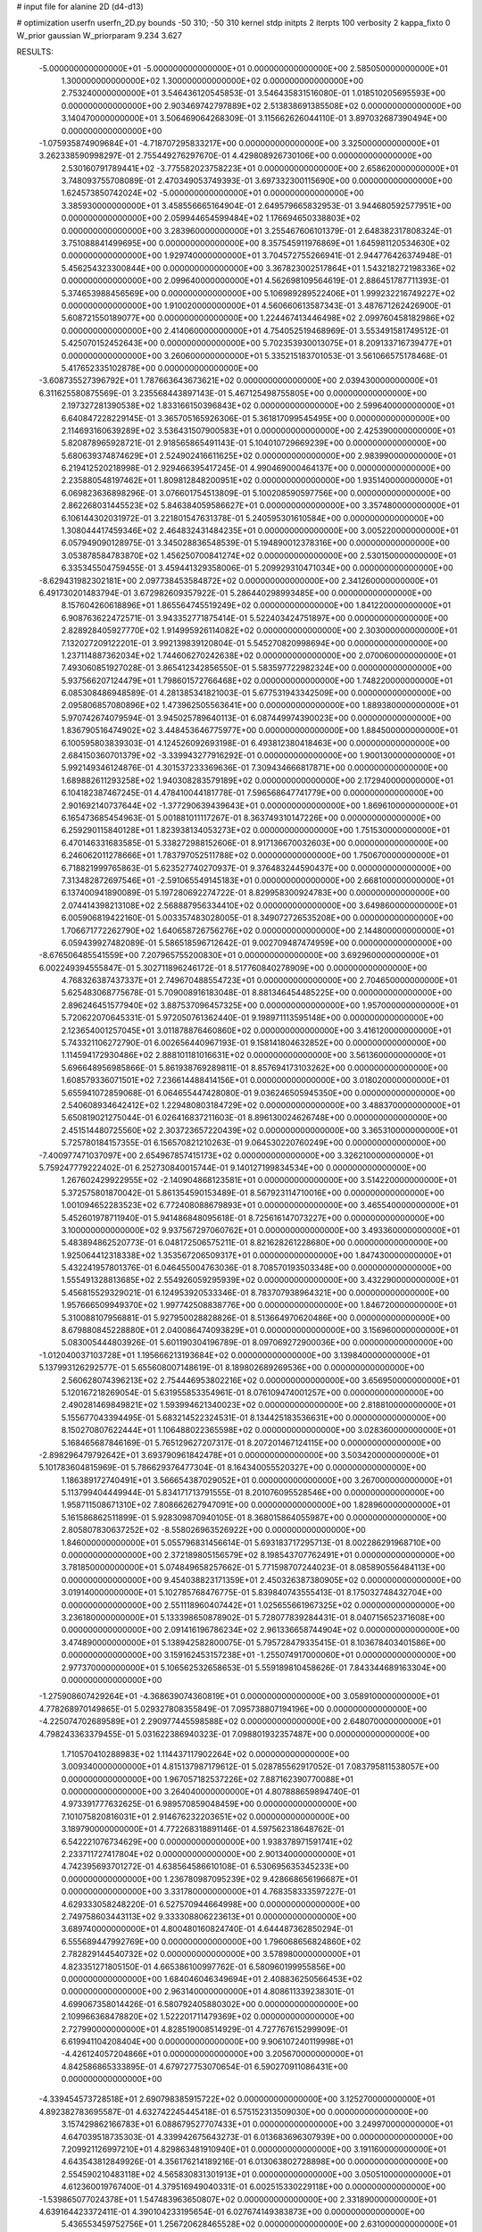 # input file for alanine 2D (d4-d13)

# optimization
userfn       userfn_2D.py
bounds       -50 310; -50 310
kernel       stdp
initpts      2
iterpts      100
verbosity    2
kappa_fixto  0
W_prior      gaussian
W_priorparam 9.234 3.627

RESULTS:
 -5.000000000000000E+01 -5.000000000000000E+01  0.000000000000000E+00       2.585050000000000E+01
  1.300000000000000E+02  1.300000000000000E+02  0.000000000000000E+00       2.753240000000000E+01       3.546436120545853E-01  3.546435831516080E-01       1.018510205695593E+00  0.000000000000000E+00
  2.903469742797889E+02  2.513838691385508E+02  0.000000000000000E+00       3.140470000000000E+01       3.506469064268309E-01  3.115662626044110E-01       3.897032687390494E+00  0.000000000000000E+00
 -1.075935874909684E+01 -4.718707295833217E+00  0.000000000000000E+00       3.325000000000000E+01       3.262338590998297E-01  2.755449276297670E-01       4.429808926730106E+00  0.000000000000000E+00
  2.530160791789441E+02 -3.775582023758223E+01  0.000000000000000E+00       2.658620000000000E+01       3.748093755708089E-01  2.470349053749393E-01       3.697332300115690E+00  0.000000000000000E+00
  1.624573850742024E+02 -5.000000000000000E+01  0.000000000000000E+00       3.385930000000000E+01       3.458556665164904E-01  2.649579665832953E-01       3.944680592577951E+00  0.000000000000000E+00
  2.059944654599484E+02  1.176694650338803E+02  0.000000000000000E+00       3.283960000000000E+01       3.255467606101379E-01  2.648382317808324E-01       3.751088841499695E+00  0.000000000000000E+00
  8.357545911976869E+01  1.645981120534630E+02  0.000000000000000E+00       1.929740000000000E+01       3.704572755266941E-01  2.944776426374948E-01       5.456254323300844E+00  0.000000000000000E+00
  3.367823002517864E+01  1.543218272198336E+02  0.000000000000000E+00       2.099640000000000E+01       4.562698109564619E-01  2.886451787711393E-01       5.374653988456569E+00  0.000000000000000E+00
  5.106989289522406E+01  1.999232216749227E+02  0.000000000000000E+00       1.910020000000000E+01       4.560660613587343E-01  3.487671262426900E-01       5.608721550189077E+00  0.000000000000000E+00
  1.224467413446498E+02  2.099760458182986E+02  0.000000000000000E+00       2.414060000000000E+01       4.754052519468969E-01  3.553491581749512E-01       5.425070152452643E+00  0.000000000000000E+00
  5.702353930013075E+01  8.209133716739477E+01  0.000000000000000E+00       3.260600000000000E+01       5.335215183701053E-01  3.561066575178468E-01       5.417652335102878E+00  0.000000000000000E+00
 -3.608735527396792E+01  1.787663643673621E+02  0.000000000000000E+00       2.039430000000000E+01       6.311625580875569E-01  3.235568443897143E-01       5.467125498755805E+00  0.000000000000000E+00
  2.197327281390538E+02  1.833166150396843E+02  0.000000000000000E+00       2.599640000000000E+01       6.640847228229145E-01  3.365705165926306E-01       5.361817099545495E+00  0.000000000000000E+00
  2.114693160639289E+02  3.536431507900583E+01  0.000000000000000E+00       2.425390000000000E+01       5.820878965928721E-01  2.918565865491143E-01       5.104010729669239E+00  0.000000000000000E+00
  5.680639374874629E+01  2.524902416611625E+02  0.000000000000000E+00       2.983990000000000E+01       6.219412520218998E-01  2.929466395417245E-01       4.990469000464137E+00  0.000000000000000E+00
  2.235880548197462E+01  1.809812848200951E+02  0.000000000000000E+00       1.935140000000000E+01       6.069823636898296E-01  3.076601754513809E-01       5.100208590597756E+00  0.000000000000000E+00
  2.862268031445523E+02  5.846384059586627E+01  0.000000000000000E+00       3.357480000000000E+01       6.106144302031972E-01  3.221801547631378E-01       5.240595301610584E+00  0.000000000000000E+00
  1.308044417459346E+02  2.464832431484235E+01  0.000000000000000E+00       3.005220000000000E+01       6.057949090128975E-01  3.345028836548539E-01       5.194890012378316E+00  0.000000000000000E+00
  3.053878584783870E+02  1.456250700841274E+02  0.000000000000000E+00       2.530150000000000E+01       6.335345504759455E-01  3.459441329358006E-01       5.209929310471034E+00  0.000000000000000E+00
 -8.629431982302181E+00  2.097738453584872E+02  0.000000000000000E+00       2.341260000000000E+01       6.491730201483794E-01  3.672982609357922E-01       5.286440298993485E+00  0.000000000000000E+00
  8.157604260618896E+01  1.865564745519249E+02  0.000000000000000E+00       1.841220000000000E+01       6.908763622472571E-01  3.943352771875414E-01       5.522403424751897E+00  0.000000000000000E+00
  2.828928405927770E+02  1.914995926114082E+02  0.000000000000000E+00       2.303000000000000E+01       7.132027209122201E-01  3.992139839120804E-01       5.545270820998694E+00  0.000000000000000E+00
  1.237114887362034E+02  1.744606270242638E+02  0.000000000000000E+00       2.070060000000000E+01       7.493060851927028E-01  3.865412342856550E-01       5.583597722982324E+00  0.000000000000000E+00
  5.937566207124479E+01  1.798601572766468E+02  0.000000000000000E+00       1.748220000000000E+01       6.085308486948589E-01  4.281385341821003E-01       5.677531943342509E+00  0.000000000000000E+00
  2.095806857080896E+02  1.473962505563641E+00  0.000000000000000E+00       1.889380000000000E+01       5.970742674079594E-01  3.945025789640113E-01       6.087449974390023E+00  0.000000000000000E+00
  1.836790516474902E+02  3.448453646775977E+00  0.000000000000000E+00       1.884500000000000E+01       6.100595803839303E-01  4.124526092693198E-01       6.493812380418463E+00  0.000000000000000E+00
  2.684150360701379E+02 -3.339943277916292E-01  0.000000000000000E+00       1.900130000000000E+01       5.992149346124876E-01  4.301537233369636E-01       7.309434666817871E+00  0.000000000000000E+00
  1.689882611293258E+02  1.940308283579189E+02  0.000000000000000E+00       2.172940000000000E+01       6.104182387467245E-01  4.478410044181778E-01       7.596568647741779E+00  0.000000000000000E+00
  2.901692140737644E+02 -1.377290639439643E+01  0.000000000000000E+00       1.869610000000000E+01       6.165473685454963E-01  5.001881011117267E-01       8.363749310147226E+00  0.000000000000000E+00
  6.259290115840128E+01  1.823938134053273E+02  0.000000000000000E+00       1.751530000000000E+01       6.470146331683585E-01  5.338272988152606E-01       8.917136670032603E+00  0.000000000000000E+00
  6.246062011278666E+01  1.783797052511788E+02  0.000000000000000E+00       1.750670000000000E+01       6.718821999765863E-01  5.623527740270937E-01       9.376483244590437E+00  0.000000000000000E+00
  7.313482872697546E+01 -2.591065549145183E+01  0.000000000000000E+00       2.668100000000000E+01       6.137400941890089E-01  5.197280692274722E-01       8.829958300924783E+00  0.000000000000000E+00
  2.074414398213108E+02  2.568887956334410E+02  0.000000000000000E+00       3.649860000000000E+01       6.005906819422160E-01  5.003357483028005E-01       8.349072726535208E+00  0.000000000000000E+00
  1.706671772262790E+02  1.640658726756276E+02  0.000000000000000E+00       2.144800000000000E+01       6.059439927482089E-01  5.586518596712642E-01       9.002709487474959E+00  0.000000000000000E+00
 -8.676506485541559E+00  7.207965755200830E+01  0.000000000000000E+00       3.692960000000000E+01       6.002249394555847E-01  5.302711896246172E-01       8.517760840278909E+00  0.000000000000000E+00
  4.768326387437337E+01  2.749670488554723E+01  0.000000000000000E+00       2.704650000000000E+01       5.625483068775678E-01  5.709008916183048E-01       8.881346454485225E+00  0.000000000000000E+00
  2.896246451577940E+02  3.887537096457325E+00  0.000000000000000E+00       1.957000000000000E+01       5.720622070645331E-01  5.972050761362440E-01       9.198971113595148E+00  0.000000000000000E+00
  2.123654001257045E+01  3.011878876460860E+02  0.000000000000000E+00       3.416120000000000E+01       5.743321106272790E-01  6.002656440967193E-01       9.158141804632852E+00  0.000000000000000E+00
  1.114594172930486E+02  2.888101181016631E+02  0.000000000000000E+00       3.561360000000000E+01       5.696648956985866E-01  5.861938769289811E-01       8.857694173103262E+00  0.000000000000000E+00
  1.608579336071501E+02  7.236614488414156E+01  0.000000000000000E+00       3.018020000000000E+01       5.655941072859068E-01  6.064655447428080E-01       9.036246505945350E+00  0.000000000000000E+00
  2.540608934642412E+02  1.229480803184729E+02  0.000000000000000E+00       3.488370000000000E+01       5.650819021275044E-01  6.026416837211603E-01       8.896130024626748E+00  0.000000000000000E+00
  2.451514480725560E+02  2.303723657220439E+02  0.000000000000000E+00       3.365310000000000E+01       5.725780184157355E-01  6.156570821210263E-01       9.064530220760249E+00  0.000000000000000E+00
 -7.400977471037097E+00  2.654967857415173E+02  0.000000000000000E+00       3.326210000000000E+01       5.759247779222402E-01  6.252730840015744E-01       9.140127199834534E+00  0.000000000000000E+00
  1.267602429922955E+02 -2.140904868123581E+01  0.000000000000000E+00       3.514220000000000E+01       5.372575801870042E-01  5.861354590153489E-01       8.567923114710016E+00  0.000000000000000E+00
  1.001094652283523E+02  6.772408088679893E+01  0.000000000000000E+00       3.465540000000000E+01       5.452601978711940E-01  5.941486848095618E-01       8.725616147073227E+00  0.000000000000000E+00
  3.100000000000000E+02  9.937567297060762E+01  0.000000000000000E+00       3.493360000000000E+01       5.483894862520773E-01  6.048172506575211E-01       8.821628261228680E+00  0.000000000000000E+00
  1.925064412318338E+02  1.353567206509317E+01  0.000000000000000E+00       1.847430000000000E+01       5.432241957801376E-01  6.046455004763036E-01       8.708570193503348E+00  0.000000000000000E+00
  1.555491328813685E+02  2.554926059295939E+02  0.000000000000000E+00       3.432290000000000E+01       5.456815529329021E-01  6.124953920533346E-01       8.783707938964321E+00  0.000000000000000E+00
  1.957666509949370E+02  1.997742508838776E+00  0.000000000000000E+00       1.846720000000000E+01       5.310088107956881E-01  5.927950028828826E-01       8.513664970620486E+00  0.000000000000000E+00
  8.679880845228880E+01  2.040086474093829E+01  0.000000000000000E+00       3.156960000000000E+01       5.083005444803926E-01  5.601190304196789E-01       8.097069272900036E+00  0.000000000000000E+00
 -1.012040037103728E+01  1.195666213193684E+02  0.000000000000000E+00       3.139840000000000E+01       5.137993126292577E-01  5.655608007148619E-01       8.189802689269536E+00  0.000000000000000E+00
  2.560628074396213E+02  2.754446953802216E+02  0.000000000000000E+00       3.656950000000000E+01       5.120167218269054E-01  5.631955853354961E-01       8.076109474001257E+00  0.000000000000000E+00
  2.490281469849821E+02  1.593994621340023E+02  0.000000000000000E+00       2.818810000000000E+01       5.155677043394495E-01  5.683214522324531E-01       8.134425183536631E+00  0.000000000000000E+00
  8.150270807622444E+01  1.106488022365598E+02  0.000000000000000E+00       3.028360000000000E+01       5.168465687846169E-01  5.765129627207317E-01       8.207201467124115E+00  0.000000000000000E+00
 -2.898296479792642E+01  3.693790961842478E+01  0.000000000000000E+00       3.503420000000000E+01       5.101783604815969E-01  5.786629376477304E-01       8.164340055520327E+00  0.000000000000000E+00
  1.186389172740491E+01  3.566654387029052E+01  0.000000000000000E+00       3.267000000000000E+01       5.113799404449944E-01  5.834171713791555E-01       8.201076095528546E+00  0.000000000000000E+00
  1.958711508671310E+02  7.808662627947091E+00  0.000000000000000E+00       1.828960000000000E+01       5.161586862511899E-01  5.928309870940105E-01       8.368015864055987E+00  0.000000000000000E+00
  2.805807830637252E+02 -8.558026963526922E+00  0.000000000000000E+00       1.846000000000000E+01       5.055796831456614E-01  5.693183717295713E-01       8.002286291968710E+00  0.000000000000000E+00
  2.372189805156579E+02  8.198543707762491E+01  0.000000000000000E+00       3.781850000000000E+01       5.074849658257662E-01  5.771598707244023E-01       8.085890556484113E+00  0.000000000000000E+00
  9.454038823171359E+01  2.450326387380905E+02  0.000000000000000E+00       3.019140000000000E+01       5.102785768476775E-01  5.839840743555413E-01       8.175032748432704E+00  0.000000000000000E+00
  2.551118960407442E+01  1.025655661967325E+02  0.000000000000000E+00       3.236180000000000E+01       5.133398650878902E-01  5.728077839284431E-01       8.040715652371608E+00  0.000000000000000E+00
  2.091416196786234E+02  2.961336658744904E+02  0.000000000000000E+00       3.474890000000000E+01       5.138942582800075E-01  5.795728479335415E-01       8.103678403401586E+00  0.000000000000000E+00
  3.159162453157238E+01 -1.255074917000060E+01  0.000000000000000E+00       2.977370000000000E+01       5.106562532658653E-01  5.559189810458626E-01       7.843344689163304E+00  0.000000000000000E+00
 -1.275908607429264E+01 -4.368639074360819E+01  0.000000000000000E+00       3.058910000000000E+01       4.778268970149865E-01  5.029327808355849E-01       7.095738807194196E+00  0.000000000000000E+00
 -4.225074702689589E+01  2.290977445598588E+02  0.000000000000000E+00       2.648070000000000E+01       4.798243363379455E-01  5.031622386940323E-01       7.098801932357487E+00  0.000000000000000E+00
  1.710570410288983E+02  1.114437117902264E+02  0.000000000000000E+00       3.009340000000000E+01       4.815137987179612E-01  5.028785562917052E-01       7.083795811538057E+00  0.000000000000000E+00
  1.967057182537226E+02  7.887162390770088E+01  0.000000000000000E+00       3.264040000000000E+01       4.807888659894740E-01  4.973391777632625E-01       6.989570859048459E+00  0.000000000000000E+00
  7.101075820816031E+01  2.914676232203651E+02  0.000000000000000E+00       3.189790000000000E+01       4.772268318891146E-01  4.597562318648762E-01       6.542221076734629E+00  0.000000000000000E+00
  1.938378971591741E+02  2.233711727417804E+02  0.000000000000000E+00       2.901340000000000E+01       4.742395693701272E-01  4.638564586610108E-01       6.530695635345233E+00  0.000000000000000E+00
  1.236780987095239E+02  9.428668656196687E+01  0.000000000000000E+00       3.331780000000000E+01       4.768358333597227E-01  4.629333058248220E-01       6.527570944664998E+00  0.000000000000000E+00
  2.749758603443113E+02  9.333308806223613E+01  0.000000000000000E+00       3.689740000000000E+01       4.800480160824740E-01  4.644487362850294E-01       6.555689447992769E+00  0.000000000000000E+00
  1.796068656824860E+02  2.782829144540732E+02  0.000000000000000E+00       3.578980000000000E+01       4.823351271805150E-01  4.665386100997762E-01       6.580960199955856E+00  0.000000000000000E+00
  1.684046046349694E+01  2.408836250566453E+02  0.000000000000000E+00       2.963140000000000E+01       4.808611339238301E-01  4.699067358014426E-01       6.580792405880302E+00  0.000000000000000E+00
  2.109966368478820E+02  1.522201711479369E+02  0.000000000000000E+00       2.727990000000000E+01       4.828519008514929E-01  4.727767615299909E-01       6.619941104208404E+00  0.000000000000000E+00
  9.906107240119998E+01 -4.426124057204866E+01  0.000000000000000E+00       3.205670000000000E+01       4.842586865333895E-01  4.679727753070654E-01       6.590270911086431E+00  0.000000000000000E+00
 -4.339454573728518E+01  2.690798385915722E+02  0.000000000000000E+00       3.125270000000000E+01       4.892382783695587E-01  4.632742245445418E-01       6.575152313509030E+00  0.000000000000000E+00
  3.157429862166783E+01  6.088679527707433E+01  0.000000000000000E+00       3.249970000000000E+01       4.647039518735303E-01  4.339942675643273E-01       6.013683696307939E+00  0.000000000000000E+00
  7.209921126997210E+01  4.829863481910940E+01  0.000000000000000E+00       3.191160000000000E+01       4.643543812849926E-01  4.356176214189216E-01       6.013063802728898E+00  0.000000000000000E+00
  2.554590210483118E+02  4.565830831301913E+01  0.000000000000000E+00       3.050510000000000E+01       4.612360019767400E-01  4.379516949040331E-01       6.002515330229118E+00  0.000000000000000E+00
 -1.539865077024378E+01  1.547483963650807E+02  0.000000000000000E+00       2.331890000000000E+01       4.639164423372411E-01  4.390104233195654E-01       6.027674149383873E+00  0.000000000000000E+00
  5.436553459752756E+01  1.256720628465528E+02  0.000000000000000E+00       2.631000000000000E+01       4.648534525720687E-01  4.415657624465925E-01       6.049883430173571E+00  0.000000000000000E+00
  4.840333945850868E+01 -4.398530854488347E+01  0.000000000000000E+00       3.039660000000000E+01       4.495112349019210E-01  4.516126605107268E-01       5.992540949407275E+00  0.000000000000000E+00
  2.805034091894290E+02  2.959263205910851E+02  0.000000000000000E+00       3.021320000000000E+01       4.484329514922377E-01  4.442292117735477E-01       5.875798438429789E+00  0.000000000000000E+00
  2.521326745895574E+02  1.999183176334682E+02  0.000000000000000E+00       2.769790000000000E+01       4.498692514646080E-01  4.461634506435618E-01       5.896325077010004E+00  0.000000000000000E+00
  1.238848819985181E+02  2.541197605074441E+02  0.000000000000000E+00       3.401890000000000E+01       4.515182877867254E-01  4.476482467675493E-01       5.913649339871594E+00  0.000000000000000E+00
  1.565475516596562E+02  2.259445950605932E+02  0.000000000000000E+00       2.793690000000000E+01       4.533161592060245E-01  4.493323920314207E-01       5.939718950334176E+00  0.000000000000000E+00
  2.773236410815496E+02  1.407940922768005E+02  0.000000000000000E+00       2.877360000000000E+01       4.555619823740997E-01  4.490547184469035E-01       5.942618687814645E+00  0.000000000000000E+00
  2.839578403336523E+02  2.192051619505150E+02  0.000000000000000E+00       2.679920000000000E+01       4.557686172939539E-01  4.519032076082576E-01       5.964219609829300E+00  0.000000000000000E+00
 -4.064771131178657E+01  7.052198210019564E+01  0.000000000000000E+00       3.654320000000000E+01       4.576022110884566E-01  4.534353041993097E-01       5.988794198870522E+00  0.000000000000000E+00
  1.070426085859456E+02 -2.852912893190100E+00  0.000000000000000E+00       3.392030000000000E+01       4.586167984839163E-01  4.545248480167699E-01       6.030007769339526E+00  0.000000000000000E+00
  3.410178655921943E+01  2.734612983354940E+02  0.000000000000000E+00       3.341240000000000E+01       4.600312059210581E-01  4.437162413937776E-01       5.931710609513768E+00  0.000000000000000E+00
  1.901819751979010E+02 -4.032550281630232E+01  0.000000000000000E+00       2.885950000000000E+01       4.596665076532560E-01  4.453403708799220E-01       5.929514811261305E+00  0.000000000000000E+00
  7.761105784023768E+01  2.217404176836109E+02  0.000000000000000E+00       2.373200000000000E+01       4.599041240701747E-01  4.480939782214189E-01       5.953440832706261E+00  0.000000000000000E+00
  1.308236861028905E+02  5.501058475293931E+01  0.000000000000000E+00       3.138120000000000E+01       4.624274073907626E-01  4.474354517518782E-01       5.965199570894019E+00  0.000000000000000E+00
  1.928099299656369E+02  1.767907254405881E+02  0.000000000000000E+00       2.259640000000000E+01       4.653399672036609E-01  4.473368392971087E-01       5.986082604895314E+00  0.000000000000000E+00
 -1.810124151450929E+01  2.916230966420962E+02  0.000000000000000E+00       3.210280000000000E+01       4.720725688171251E-01  4.434663344100114E-01       6.037402266701565E+00  0.000000000000000E+00
  1.826847044964335E+02  1.361103359961648E+02  0.000000000000000E+00       2.663760000000000E+01       4.730592717666218E-01  4.451106817698366E-01       6.058672662559530E+00  0.000000000000000E+00
  2.210953245917187E+02  2.146268666103799E+02  0.000000000000000E+00       3.008940000000000E+01       4.731110249912307E-01  4.462229012768604E-01       6.058542118308776E+00  0.000000000000000E+00
  2.841081123966207E+02  3.231172246187079E+01  0.000000000000000E+00       2.660680000000000E+01       4.702779346138897E-01  4.406293138453981E-01       5.956842431592761E+00  0.000000000000000E+00
  1.423349690871386E+02  2.874271447205904E+02  0.000000000000000E+00       3.702980000000000E+01       4.724000022274668E-01  4.407271164735536E-01       5.977634441448580E+00  0.000000000000000E+00
 -4.689007177472508E+01  2.041103717423404E+02  0.000000000000000E+00       2.201990000000000E+01       4.718651141313623E-01  4.428200031654382E-01       5.983863512419130E+00  0.000000000000000E+00